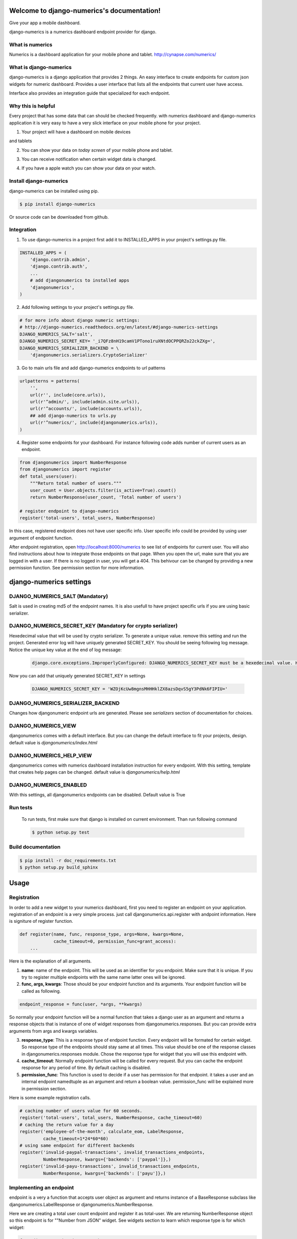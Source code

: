 .. django-numerics documentation master file, created by
   sphinx-quickstart on Sun Apr 19 14:51:06 2015.
   You can adapt this file completely to your liking, but it should at least
   contain the root `toctree` directive.

Welcome to django-numerics's documentation!
===========================================

Give your app a mobile dashboard.

django-numerics is a numerics dashboard endpoint provider for django.

What is numerics
----------------
Numerics is a dashboard application for your mobile phone and tablet.
http://cynapse.com/numerics/

What is django-numerics
-----------------------
django-numerics is a django application that provides 2 things. An easy interface to create endpoints for custom json widgets for numeric dashboard. Provides a user interface that lists all the endpoints that current user have access.

.. image:: _static/numerics_endpoints.jpg

Interface also provides an integration guide that specialized for each endpoint.


Why this is helpful
-------------------
Every project that has some data that can should be checked frequently. with numerics dashboard and django-numerics application it is very easy to have a very slick interface on your mobile phone for your project.

1) Your project will have a dashboard on mobile devices

.. image:: _static/phone_dashboard.jpg

and tablets

.. image:: _static/tablet_dashboard.jpg

2) You can show your data on *today screen* of your mobile phone and tablet.

.. image:: _static/today_screen.jpg

3) You can receive notification when certain widget data is changed.

.. image:: _static/notification.jpg

4) If you have a apple watch you can show your data on your watch.

Install django-numerics
-----------------------
django-numerics can be installed using pip.

.. code-block:: bash

   $ pip install django-numerics

Or source code can be downloaded from github.


Integration
-----------
1) To use django-numerics in a project first add it to INSTALLED_APPS in your project's settings.py file.

.. code-block:: python

   INSTALLED_APPS = (
       'django.contrib.admin',
       'django.contrib.auth',
       ...
       # add djangonumerics to installed apps
       'djangonumerics',
   )


2) Add following settings to your project's settings.py file.


.. code-block:: python

        # for more info about django numeric settings:
        # http://django-numerics.readthedocs.org/en/latest/#django-numerics-settings
        DJANGO_NUMERICS_SALT='salt',
        DJANGO_NUMERICS_SECRET_KEY= '_i7QFz8nH19camV1PTono1ruXNtdOCPPQRZo22ckZXg=',
        DJANGO_NUMERICS_SERIALIZER_BACKEND = \
            'djangonumerics.serializers.CryptoSerializer'

3) Go to main urls file and add django-numerics endpoints to url patterns

.. code-block:: python

   urlpatterns = patterns(
       '',
       url(r'', include(core.urls)),
       url(r'^admin/', include(admin.site.urls)),
       url(r'^accounts/', include(accounts.urls)),
       ## add django-numerics to urls.py
       url(r'^numerics/', include(djangonumerics.urls)),
   )

4) Register some endpoints for your dashboard. For instance following code adds number of current users as an endpoint.

.. code-block:: python

    from djangonumerics import NumberResponse
    from djangonumerics import register
    def total_users(user):
        """Return total number of users."""
        user_count = User.objects.filter(is_active=True).count()
        return NumberResponse(user_count, 'Total number of users')

    # register endpoint to django-numerics
    register('total-users', total_users, NumberResponse)

In this case, registered endpoint does not have user specific info. User specific info could be provided by using user argument of endpoint function.

After endpoint registration, open http://localhost:8000/numerics to see list of endpoints for current user. You will also find instructions about how to integrate those endpoints on that page. When you open the url, make sure that you are logged in with a user. If there is no logged in user, you will get a 404. This behivour can be changed by providing a new permission function. See permission section for more information.

django-numerics settings
========================

DJANGO_NUMERICS_SALT (Mandatory)
-----------------------------------------

Salt is used in creating md5 of the endpoint names. It is also usefull to have project specific urls if you are using basic serializer.

DJANGO_NUMERICS_SECRET_KEY (Mandatory for crypto serializer)
------------------------------------------------------------

Hexedecimal value that will be used by crypto serializer. To generate a unique value. remove this setting and run the project. Generated error log will have uniquely generated SECRET_KEY. You should be seeing following log message. Notice the unique key value at the end of log message:

 .. code-block:: text

   django.core.exceptions.ImproperlyConfigured: DJANGO_NUMERICS_SECRET_KEY must be a hexedecimal value. Here is one that is randomly generated for you ;) b'WZOjKcUw8mgnsMHHHklZX8azsDqvS5gY3PdNk6FIPIU='

Now you can add that uniquely generated SECRET_KEY in settings


 .. code-block:: text

   DJANGO_NUMERICS_SECRET_KEY = 'WZOjKcUw8mgnsMHHHklZX8azsDqvS5gY3PdNk6FIPIU='

DJANGO_NUMERICS_SERIALIZER_BACKEND
----------------------------------

Changes how djangonumeric endpoint urls are generated. Please see *serializers* section of documentation for choices.

DJANGO_NUMERICS_VIEW
--------------------

djangonumerics comes with a default interface. But you can change the default interface to fit your projects, design. default value is *djangonumerics/index.html*

DJANGO_NUMERICS_HELP_VIEW
-------------------------

djangonumerics comes with numerics dashboard installation instruction for every endpoint. With this setting, template that creates help pages can be changed. default value is *djangonumerics/help.html*

DJANGO_NUMERICS_ENABLED
-----------------------
With this settings, all djangonumerics endpoints can be disabled. Default value is True


Run tests
---------
 To run tests, first make sure that django is installed on current environment. Than run following command

 .. code-block:: bash

   $ python setup.py test

Build documentation
-------------------

.. code-block:: bash

   $ pip install -r doc_requirements.txt
   $ python setup.py build_sphinx

Usage
======

Registration
------------
In order to add a new widget to your numerics dashboard, first you need to register an endpoint on your application. registration of an endpoint is a very simple process. just call djangonumerics.api.register with andpoint information. Here is signiture of register function.

.. code-block:: python

   def register(name, func, response_type, args=None, kwargs=None,
                cache_timeout=0, permission_func=grant_access):
       ...

Here is the explanation of all arguments.

1) **name**: name of the endpoint. This will be used as an identifier for you endpoint. Make sure that it is unique. If you try to register multiple endpoints with the same name latter ones will be ignored.
2) **func, args, kwargs**: Those should be your endpoint function and its arguments. Your endpoint function will be called as following.

.. code-block:: python

   endpoint_response = func(user, *args, **kwargs)

So normally your endpoint function will be a normal function that takes a django user as an argument and returns a response objects that is instance of one of widget responses from djangonumerics.responses. But you can provide extra arguments from args and kwargs variables.

3) **response_type**: This is a response type of endpoint function. Every endpoint will be formated for certain widget. So response type of the endpoints should stay same at all times. This value should be one of the response classes in djangonumerics.responses module. Chose the response type for widget that you will use this endpoint with.
4) **cache_timeout**: Normally endpoint function will be called for every request. But you can cache the endpoint response for any period of time. By default caching is disabled.
5) **permission_func**: This function is used to decide if a user has permission for that endpoint. it takes a user and an internal endpoint namedtuple as an argument and return a boolean value. permission_func will be explained more in permission section.

Here is some example registration calls.

.. code-block:: python

   # caching number of users value for 60 seconds.
   register('total-users', total_users, NumberResponse, cache_timeout=60)
   # caching the return value for a day
   register('employee-of-the-month', calculate_eom, LabelResponse,
            cache_timeout=1*24*60*60)
   # using same endpoint for different backends
   register('invalid-paypal-transactions', invalid_transactions_endpoints,
            NumberResponse, kwargs={'backends': ['paypal']},)
   register('invalid-payu-transactions', invalid_transactions_endpoints,
            NumberResponse, kwargs={'backends': ['payu']},)

Implementing an endpoint
------------------------
endpoint is a very a function that accepts user object as argument and returns instance of a BaseResponse subclass like djangonumerics.LabelResponse or djangonumerics.NumberResponse.

Here we are creating a total user count endpoint and register it as total-user. We are returning NumberResponse object so this endpoint is for ""Number from JSON" widget. See widgets section to learn which response type is for which widget:

.. code-block:: python

    from djangonumerics import NumberResponse
    from djangonumerics import register


    def total_users(user):
        """Return total number of users."""
        user_count = User.objects.filter(is_active=True).count()
        return NumberResponse(user_count, 'Total number of users')


    # register endpoint to django-numerics
    register('total-users', total_users, NumberResponse)


Another example would be an endpoint that provides employee of the month:

.. code-block:: python

    from djangonumerics import LabelResponse
    from djangonumerics import register


    def calculate_eom(user):
        """Return employee of the month."""
        user = User.objects.by_month().order('-success_rate')[0]
        return LabelResponse(user.username, 'Employee Of The Month')


    # register endpoint to django-numerics
    register('employee-of-the-month', calculate_eom, LabelResponse,
             cache_timeout=1*24*60*60)


Widgets
=======

For now two widgets are supported. Since I did not bought the rest of the custom json widgets, I did not implemented the wrappers for them. If you have them, feel free to contribute.

Label from JSON data widget
---------------------------

This widget show a string on dashboard.

Endpoints that is implemented for this dashboard should return djangonumerics.LabelResponse object.

Number from JSON data widget
----------------------------

This widget shows a number on dashboard.

Endpoints that is impelemnted for this dashboard should return djangonumerics.NumberResponse object.

Authentication
==============

Since numerics dashboard does not provide any authentication method, django-numerics also do not have any authentication. So, either solve the security problem on network level or make sure that you are not sharing any sensitive data through numerics.

To at least provide a minimum privacy, django-numerics creates different urls for every user. I recomment using CryptoSerializer to generate endpoint urls. That way created endpoints will be near impossible to guess. But users that have the url, will be able to reach the endpoints.  Please see serializers section to learn how to generate different type of endpoint urls.

Permission
==========

User permisssions are decided by permission_func argument of register function. If a user has permission to reach an endpoint, endpoint link will be available django-numerics index page. Otherwise user will not have a link for that endpoint.

By default every registered endpoint is available for every user. But anonymous users do not have permission to reach endpoints. This behavior is provided by default permission_func which is following:

.. code-block:: python

   def grant_access(user, endpoint):
       """default permission function for endpoints."""
       return not user.is_anonymous()

This behavior can be changed by providing custom permission functions. Lets change *number of users* endpoint example to support anonymous users:

.. code-block:: python

    from djangonumerics import NumberResponse
    from djangonumerics import register


    def total_users(user):
        """Return total number of users."""
        user_count = User.objects.filter(is_active=True).count()
        return NumberResponse(user_count, 'Total number of users')


    def grant_all(user):
        """Grant access to everybody."""
        return True


    # register endpoint to django-numerics
    # we are providing a new permission function to grant access to everybody.
    register('total-users', total_users, NumberResponse,
             permission_func=grant_all)


Lets also change *employee of the month* example to grant access for only certain number of users.


.. code-block:: python

    from djangonumerics import LabelResponse
    from djangonumerics import register
    from django.conf import settings


    def calculate_eom(user):
        """Return employee of the month."""
        user = User.objects.by_month().order('-success_rate')[0]
        return LabelResponse(user.username, 'Employee Of The Month')


    def private_access(user):
        """Grant access for only given usernames on settings.

        Make sure that GRANTED_USERNAMES are in settings file.
        """
        username_access_list = settings.GRANTED_USERNAMES
        return user.username in username_access_list


    # register endpoint to django-numerics
    register('employee-of-the-month', calculate_eom, LabelResponse,
             cache_timeout=1*24*60*60, permission_func=private_access)

Serializers
===========

To create an endpoint url, user and and endpoint is serialized and unique url is created for each user, endpoint tuple. Created url structure can be change by changing the serializer from settins. Serializer is changed from *DJANGO_NUMERICS_SERIALIZER_BACKEND*. By default this value is set to djangonumerics.serializers.DebugSerializer which creates very readable serializer. I recomment to change this to CryptoSerializer to get better urls. Following are serializers that is provided by djangonumerics by default.

djangonumerics.serializers.DebugSerializer (default)
----------------------------------------------------
This serializer creates easy to read url structures for endpoints.

For total-users examples that was given earlier, this endpoint creates following url for user *huseyin*. Each user will have their own username on url.

.. code-block:: text

   http://localhost:8000/numerics/huseyin/total-users

This serializer is very helpful for development and has no dependency to external packages.

djangonumerics.serializers.BasicSerializer
------------------------------------------

This serializer creates more cryptic urls. It uses user's database id and md5 of endpoint name to form a url. Again for the same user and endpoint this serializer creates following url:

.. code-block:: text

   http://localhost:8000/numerics/21/30495cd73bfabef15d781e531d4f9685

This can be used on production for small projects that do not want to add extra dependencies to project and if project give permission only small number of users. It everybody has access please use CryptoSerializer since people can access other people's endpoint by changes user id from url.

djangonumerics.serializers.CryptoSerializer
-------------------------------------------

This is most "secure" serializer. It creates cryptic urls. For the same and point and user following url will be created:

.. code-block:: text

   http://localhost:8000/numerics/gAAABBBVO-Z_U8bedooJKqXSW_eN-EzpCWJZQBQD9tn22UyyJDSxhRj7BDgk39PS2sl49jTEH-ATzHBx1foZtlGU1_7LOKGMkUjBKL91HBfQ1SqSKDfiTPLVXr4n0E56U4zyMpiEjK1t

Only downside for this serializer is, it has dependency to cryptography package which can be installed by

.. code-block:: bash

   pip install cryptography
